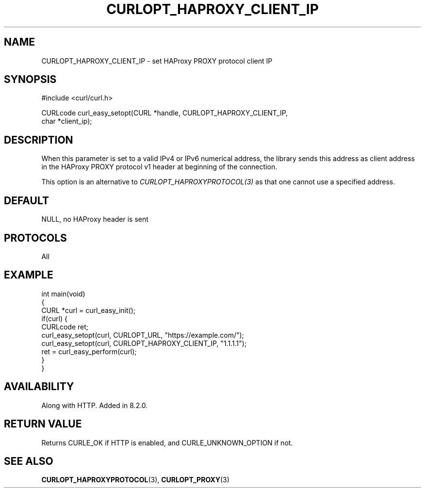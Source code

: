 .\" generated by cd2nroff 0.1 from CURLOPT_HAPROXY_CLIENT_IP.md
.TH CURLOPT_HAPROXY_CLIENT_IP 3 "June 16 2024" libcurl
.SH NAME
CURLOPT_HAPROXY_CLIENT_IP \- set HAProxy PROXY protocol client IP
.SH SYNOPSIS
.nf
#include <curl/curl.h>

CURLcode curl_easy_setopt(CURL *handle, CURLOPT_HAPROXY_CLIENT_IP,
                          char *client_ip);
.fi
.SH DESCRIPTION
When this parameter is set to a valid IPv4 or IPv6 numerical address, the
library sends this address as client address in the HAProxy PROXY protocol v1
header at beginning of the connection.

This option is an alternative to \fICURLOPT_HAPROXYPROTOCOL(3)\fP as that one
cannot use a specified address.
.SH DEFAULT
NULL, no HAProxy header is sent
.SH PROTOCOLS
All
.SH EXAMPLE
.nf
int main(void)
{
  CURL *curl = curl_easy_init();
  if(curl) {
    CURLcode ret;
    curl_easy_setopt(curl, CURLOPT_URL, "https://example.com/");
    curl_easy_setopt(curl, CURLOPT_HAPROXY_CLIENT_IP, "1.1.1.1");
    ret = curl_easy_perform(curl);
  }
}
.fi
.SH AVAILABILITY
Along with HTTP. Added in 8.2.0.
.SH RETURN VALUE
Returns CURLE_OK if HTTP is enabled, and CURLE_UNKNOWN_OPTION if not.
.SH SEE ALSO
.BR CURLOPT_HAPROXYPROTOCOL (3),
.BR CURLOPT_PROXY (3)
